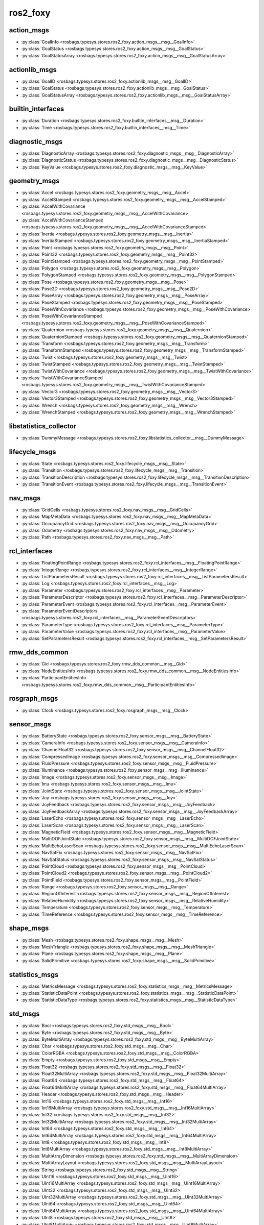 ros2_foxy
=========
action_msgs
***********
- :py:class:`GoalInfo <rosbags.typesys.stores.ros2_foxy.action_msgs__msg__GoalInfo>`
- :py:class:`GoalStatus <rosbags.typesys.stores.ros2_foxy.action_msgs__msg__GoalStatus>`
- :py:class:`GoalStatusArray <rosbags.typesys.stores.ros2_foxy.action_msgs__msg__GoalStatusArray>`

actionlib_msgs
**************
- :py:class:`GoalID <rosbags.typesys.stores.ros2_foxy.actionlib_msgs__msg__GoalID>`
- :py:class:`GoalStatus <rosbags.typesys.stores.ros2_foxy.actionlib_msgs__msg__GoalStatus>`
- :py:class:`GoalStatusArray <rosbags.typesys.stores.ros2_foxy.actionlib_msgs__msg__GoalStatusArray>`

builtin_interfaces
******************
- :py:class:`Duration <rosbags.typesys.stores.ros2_foxy.builtin_interfaces__msg__Duration>`
- :py:class:`Time <rosbags.typesys.stores.ros2_foxy.builtin_interfaces__msg__Time>`

diagnostic_msgs
***************
- :py:class:`DiagnosticArray <rosbags.typesys.stores.ros2_foxy.diagnostic_msgs__msg__DiagnosticArray>`
- :py:class:`DiagnosticStatus <rosbags.typesys.stores.ros2_foxy.diagnostic_msgs__msg__DiagnosticStatus>`
- :py:class:`KeyValue <rosbags.typesys.stores.ros2_foxy.diagnostic_msgs__msg__KeyValue>`

geometry_msgs
*************
- :py:class:`Accel <rosbags.typesys.stores.ros2_foxy.geometry_msgs__msg__Accel>`
- :py:class:`AccelStamped <rosbags.typesys.stores.ros2_foxy.geometry_msgs__msg__AccelStamped>`
- :py:class:`AccelWithCovariance <rosbags.typesys.stores.ros2_foxy.geometry_msgs__msg__AccelWithCovariance>`
- :py:class:`AccelWithCovarianceStamped <rosbags.typesys.stores.ros2_foxy.geometry_msgs__msg__AccelWithCovarianceStamped>`
- :py:class:`Inertia <rosbags.typesys.stores.ros2_foxy.geometry_msgs__msg__Inertia>`
- :py:class:`InertiaStamped <rosbags.typesys.stores.ros2_foxy.geometry_msgs__msg__InertiaStamped>`
- :py:class:`Point <rosbags.typesys.stores.ros2_foxy.geometry_msgs__msg__Point>`
- :py:class:`Point32 <rosbags.typesys.stores.ros2_foxy.geometry_msgs__msg__Point32>`
- :py:class:`PointStamped <rosbags.typesys.stores.ros2_foxy.geometry_msgs__msg__PointStamped>`
- :py:class:`Polygon <rosbags.typesys.stores.ros2_foxy.geometry_msgs__msg__Polygon>`
- :py:class:`PolygonStamped <rosbags.typesys.stores.ros2_foxy.geometry_msgs__msg__PolygonStamped>`
- :py:class:`Pose <rosbags.typesys.stores.ros2_foxy.geometry_msgs__msg__Pose>`
- :py:class:`Pose2D <rosbags.typesys.stores.ros2_foxy.geometry_msgs__msg__Pose2D>`
- :py:class:`PoseArray <rosbags.typesys.stores.ros2_foxy.geometry_msgs__msg__PoseArray>`
- :py:class:`PoseStamped <rosbags.typesys.stores.ros2_foxy.geometry_msgs__msg__PoseStamped>`
- :py:class:`PoseWithCovariance <rosbags.typesys.stores.ros2_foxy.geometry_msgs__msg__PoseWithCovariance>`
- :py:class:`PoseWithCovarianceStamped <rosbags.typesys.stores.ros2_foxy.geometry_msgs__msg__PoseWithCovarianceStamped>`
- :py:class:`Quaternion <rosbags.typesys.stores.ros2_foxy.geometry_msgs__msg__Quaternion>`
- :py:class:`QuaternionStamped <rosbags.typesys.stores.ros2_foxy.geometry_msgs__msg__QuaternionStamped>`
- :py:class:`Transform <rosbags.typesys.stores.ros2_foxy.geometry_msgs__msg__Transform>`
- :py:class:`TransformStamped <rosbags.typesys.stores.ros2_foxy.geometry_msgs__msg__TransformStamped>`
- :py:class:`Twist <rosbags.typesys.stores.ros2_foxy.geometry_msgs__msg__Twist>`
- :py:class:`TwistStamped <rosbags.typesys.stores.ros2_foxy.geometry_msgs__msg__TwistStamped>`
- :py:class:`TwistWithCovariance <rosbags.typesys.stores.ros2_foxy.geometry_msgs__msg__TwistWithCovariance>`
- :py:class:`TwistWithCovarianceStamped <rosbags.typesys.stores.ros2_foxy.geometry_msgs__msg__TwistWithCovarianceStamped>`
- :py:class:`Vector3 <rosbags.typesys.stores.ros2_foxy.geometry_msgs__msg__Vector3>`
- :py:class:`Vector3Stamped <rosbags.typesys.stores.ros2_foxy.geometry_msgs__msg__Vector3Stamped>`
- :py:class:`Wrench <rosbags.typesys.stores.ros2_foxy.geometry_msgs__msg__Wrench>`
- :py:class:`WrenchStamped <rosbags.typesys.stores.ros2_foxy.geometry_msgs__msg__WrenchStamped>`

libstatistics_collector
***********************
- :py:class:`DummyMessage <rosbags.typesys.stores.ros2_foxy.libstatistics_collector__msg__DummyMessage>`

lifecycle_msgs
**************
- :py:class:`State <rosbags.typesys.stores.ros2_foxy.lifecycle_msgs__msg__State>`
- :py:class:`Transition <rosbags.typesys.stores.ros2_foxy.lifecycle_msgs__msg__Transition>`
- :py:class:`TransitionDescription <rosbags.typesys.stores.ros2_foxy.lifecycle_msgs__msg__TransitionDescription>`
- :py:class:`TransitionEvent <rosbags.typesys.stores.ros2_foxy.lifecycle_msgs__msg__TransitionEvent>`

nav_msgs
********
- :py:class:`GridCells <rosbags.typesys.stores.ros2_foxy.nav_msgs__msg__GridCells>`
- :py:class:`MapMetaData <rosbags.typesys.stores.ros2_foxy.nav_msgs__msg__MapMetaData>`
- :py:class:`OccupancyGrid <rosbags.typesys.stores.ros2_foxy.nav_msgs__msg__OccupancyGrid>`
- :py:class:`Odometry <rosbags.typesys.stores.ros2_foxy.nav_msgs__msg__Odometry>`
- :py:class:`Path <rosbags.typesys.stores.ros2_foxy.nav_msgs__msg__Path>`

rcl_interfaces
**************
- :py:class:`FloatingPointRange <rosbags.typesys.stores.ros2_foxy.rcl_interfaces__msg__FloatingPointRange>`
- :py:class:`IntegerRange <rosbags.typesys.stores.ros2_foxy.rcl_interfaces__msg__IntegerRange>`
- :py:class:`ListParametersResult <rosbags.typesys.stores.ros2_foxy.rcl_interfaces__msg__ListParametersResult>`
- :py:class:`Log <rosbags.typesys.stores.ros2_foxy.rcl_interfaces__msg__Log>`
- :py:class:`Parameter <rosbags.typesys.stores.ros2_foxy.rcl_interfaces__msg__Parameter>`
- :py:class:`ParameterDescriptor <rosbags.typesys.stores.ros2_foxy.rcl_interfaces__msg__ParameterDescriptor>`
- :py:class:`ParameterEvent <rosbags.typesys.stores.ros2_foxy.rcl_interfaces__msg__ParameterEvent>`
- :py:class:`ParameterEventDescriptors <rosbags.typesys.stores.ros2_foxy.rcl_interfaces__msg__ParameterEventDescriptors>`
- :py:class:`ParameterType <rosbags.typesys.stores.ros2_foxy.rcl_interfaces__msg__ParameterType>`
- :py:class:`ParameterValue <rosbags.typesys.stores.ros2_foxy.rcl_interfaces__msg__ParameterValue>`
- :py:class:`SetParametersResult <rosbags.typesys.stores.ros2_foxy.rcl_interfaces__msg__SetParametersResult>`

rmw_dds_common
**************
- :py:class:`Gid <rosbags.typesys.stores.ros2_foxy.rmw_dds_common__msg__Gid>`
- :py:class:`NodeEntitiesInfo <rosbags.typesys.stores.ros2_foxy.rmw_dds_common__msg__NodeEntitiesInfo>`
- :py:class:`ParticipantEntitiesInfo <rosbags.typesys.stores.ros2_foxy.rmw_dds_common__msg__ParticipantEntitiesInfo>`

rosgraph_msgs
*************
- :py:class:`Clock <rosbags.typesys.stores.ros2_foxy.rosgraph_msgs__msg__Clock>`

sensor_msgs
***********
- :py:class:`BatteryState <rosbags.typesys.stores.ros2_foxy.sensor_msgs__msg__BatteryState>`
- :py:class:`CameraInfo <rosbags.typesys.stores.ros2_foxy.sensor_msgs__msg__CameraInfo>`
- :py:class:`ChannelFloat32 <rosbags.typesys.stores.ros2_foxy.sensor_msgs__msg__ChannelFloat32>`
- :py:class:`CompressedImage <rosbags.typesys.stores.ros2_foxy.sensor_msgs__msg__CompressedImage>`
- :py:class:`FluidPressure <rosbags.typesys.stores.ros2_foxy.sensor_msgs__msg__FluidPressure>`
- :py:class:`Illuminance <rosbags.typesys.stores.ros2_foxy.sensor_msgs__msg__Illuminance>`
- :py:class:`Image <rosbags.typesys.stores.ros2_foxy.sensor_msgs__msg__Image>`
- :py:class:`Imu <rosbags.typesys.stores.ros2_foxy.sensor_msgs__msg__Imu>`
- :py:class:`JointState <rosbags.typesys.stores.ros2_foxy.sensor_msgs__msg__JointState>`
- :py:class:`Joy <rosbags.typesys.stores.ros2_foxy.sensor_msgs__msg__Joy>`
- :py:class:`JoyFeedback <rosbags.typesys.stores.ros2_foxy.sensor_msgs__msg__JoyFeedback>`
- :py:class:`JoyFeedbackArray <rosbags.typesys.stores.ros2_foxy.sensor_msgs__msg__JoyFeedbackArray>`
- :py:class:`LaserEcho <rosbags.typesys.stores.ros2_foxy.sensor_msgs__msg__LaserEcho>`
- :py:class:`LaserScan <rosbags.typesys.stores.ros2_foxy.sensor_msgs__msg__LaserScan>`
- :py:class:`MagneticField <rosbags.typesys.stores.ros2_foxy.sensor_msgs__msg__MagneticField>`
- :py:class:`MultiDOFJointState <rosbags.typesys.stores.ros2_foxy.sensor_msgs__msg__MultiDOFJointState>`
- :py:class:`MultiEchoLaserScan <rosbags.typesys.stores.ros2_foxy.sensor_msgs__msg__MultiEchoLaserScan>`
- :py:class:`NavSatFix <rosbags.typesys.stores.ros2_foxy.sensor_msgs__msg__NavSatFix>`
- :py:class:`NavSatStatus <rosbags.typesys.stores.ros2_foxy.sensor_msgs__msg__NavSatStatus>`
- :py:class:`PointCloud <rosbags.typesys.stores.ros2_foxy.sensor_msgs__msg__PointCloud>`
- :py:class:`PointCloud2 <rosbags.typesys.stores.ros2_foxy.sensor_msgs__msg__PointCloud2>`
- :py:class:`PointField <rosbags.typesys.stores.ros2_foxy.sensor_msgs__msg__PointField>`
- :py:class:`Range <rosbags.typesys.stores.ros2_foxy.sensor_msgs__msg__Range>`
- :py:class:`RegionOfInterest <rosbags.typesys.stores.ros2_foxy.sensor_msgs__msg__RegionOfInterest>`
- :py:class:`RelativeHumidity <rosbags.typesys.stores.ros2_foxy.sensor_msgs__msg__RelativeHumidity>`
- :py:class:`Temperature <rosbags.typesys.stores.ros2_foxy.sensor_msgs__msg__Temperature>`
- :py:class:`TimeReference <rosbags.typesys.stores.ros2_foxy.sensor_msgs__msg__TimeReference>`

shape_msgs
**********
- :py:class:`Mesh <rosbags.typesys.stores.ros2_foxy.shape_msgs__msg__Mesh>`
- :py:class:`MeshTriangle <rosbags.typesys.stores.ros2_foxy.shape_msgs__msg__MeshTriangle>`
- :py:class:`Plane <rosbags.typesys.stores.ros2_foxy.shape_msgs__msg__Plane>`
- :py:class:`SolidPrimitive <rosbags.typesys.stores.ros2_foxy.shape_msgs__msg__SolidPrimitive>`

statistics_msgs
***************
- :py:class:`MetricsMessage <rosbags.typesys.stores.ros2_foxy.statistics_msgs__msg__MetricsMessage>`
- :py:class:`StatisticDataPoint <rosbags.typesys.stores.ros2_foxy.statistics_msgs__msg__StatisticDataPoint>`
- :py:class:`StatisticDataType <rosbags.typesys.stores.ros2_foxy.statistics_msgs__msg__StatisticDataType>`

std_msgs
********
- :py:class:`Bool <rosbags.typesys.stores.ros2_foxy.std_msgs__msg__Bool>`
- :py:class:`Byte <rosbags.typesys.stores.ros2_foxy.std_msgs__msg__Byte>`
- :py:class:`ByteMultiArray <rosbags.typesys.stores.ros2_foxy.std_msgs__msg__ByteMultiArray>`
- :py:class:`Char <rosbags.typesys.stores.ros2_foxy.std_msgs__msg__Char>`
- :py:class:`ColorRGBA <rosbags.typesys.stores.ros2_foxy.std_msgs__msg__ColorRGBA>`
- :py:class:`Empty <rosbags.typesys.stores.ros2_foxy.std_msgs__msg__Empty>`
- :py:class:`Float32 <rosbags.typesys.stores.ros2_foxy.std_msgs__msg__Float32>`
- :py:class:`Float32MultiArray <rosbags.typesys.stores.ros2_foxy.std_msgs__msg__Float32MultiArray>`
- :py:class:`Float64 <rosbags.typesys.stores.ros2_foxy.std_msgs__msg__Float64>`
- :py:class:`Float64MultiArray <rosbags.typesys.stores.ros2_foxy.std_msgs__msg__Float64MultiArray>`
- :py:class:`Header <rosbags.typesys.stores.ros2_foxy.std_msgs__msg__Header>`
- :py:class:`Int16 <rosbags.typesys.stores.ros2_foxy.std_msgs__msg__Int16>`
- :py:class:`Int16MultiArray <rosbags.typesys.stores.ros2_foxy.std_msgs__msg__Int16MultiArray>`
- :py:class:`Int32 <rosbags.typesys.stores.ros2_foxy.std_msgs__msg__Int32>`
- :py:class:`Int32MultiArray <rosbags.typesys.stores.ros2_foxy.std_msgs__msg__Int32MultiArray>`
- :py:class:`Int64 <rosbags.typesys.stores.ros2_foxy.std_msgs__msg__Int64>`
- :py:class:`Int64MultiArray <rosbags.typesys.stores.ros2_foxy.std_msgs__msg__Int64MultiArray>`
- :py:class:`Int8 <rosbags.typesys.stores.ros2_foxy.std_msgs__msg__Int8>`
- :py:class:`Int8MultiArray <rosbags.typesys.stores.ros2_foxy.std_msgs__msg__Int8MultiArray>`
- :py:class:`MultiArrayDimension <rosbags.typesys.stores.ros2_foxy.std_msgs__msg__MultiArrayDimension>`
- :py:class:`MultiArrayLayout <rosbags.typesys.stores.ros2_foxy.std_msgs__msg__MultiArrayLayout>`
- :py:class:`String <rosbags.typesys.stores.ros2_foxy.std_msgs__msg__String>`
- :py:class:`UInt16 <rosbags.typesys.stores.ros2_foxy.std_msgs__msg__UInt16>`
- :py:class:`UInt16MultiArray <rosbags.typesys.stores.ros2_foxy.std_msgs__msg__UInt16MultiArray>`
- :py:class:`UInt32 <rosbags.typesys.stores.ros2_foxy.std_msgs__msg__UInt32>`
- :py:class:`UInt32MultiArray <rosbags.typesys.stores.ros2_foxy.std_msgs__msg__UInt32MultiArray>`
- :py:class:`UInt64 <rosbags.typesys.stores.ros2_foxy.std_msgs__msg__UInt64>`
- :py:class:`UInt64MultiArray <rosbags.typesys.stores.ros2_foxy.std_msgs__msg__UInt64MultiArray>`
- :py:class:`UInt8 <rosbags.typesys.stores.ros2_foxy.std_msgs__msg__UInt8>`
- :py:class:`UInt8MultiArray <rosbags.typesys.stores.ros2_foxy.std_msgs__msg__UInt8MultiArray>`

stereo_msgs
***********
- :py:class:`DisparityImage <rosbags.typesys.stores.ros2_foxy.stereo_msgs__msg__DisparityImage>`

tf2_msgs
********
- :py:class:`TF2Error <rosbags.typesys.stores.ros2_foxy.tf2_msgs__msg__TF2Error>`
- :py:class:`TFMessage <rosbags.typesys.stores.ros2_foxy.tf2_msgs__msg__TFMessage>`

trajectory_msgs
***************
- :py:class:`JointTrajectory <rosbags.typesys.stores.ros2_foxy.trajectory_msgs__msg__JointTrajectory>`
- :py:class:`JointTrajectoryPoint <rosbags.typesys.stores.ros2_foxy.trajectory_msgs__msg__JointTrajectoryPoint>`
- :py:class:`MultiDOFJointTrajectory <rosbags.typesys.stores.ros2_foxy.trajectory_msgs__msg__MultiDOFJointTrajectory>`
- :py:class:`MultiDOFJointTrajectoryPoint <rosbags.typesys.stores.ros2_foxy.trajectory_msgs__msg__MultiDOFJointTrajectoryPoint>`

unique_identifier_msgs
**********************
- :py:class:`UUID <rosbags.typesys.stores.ros2_foxy.unique_identifier_msgs__msg__UUID>`

visualization_msgs
******************
- :py:class:`ImageMarker <rosbags.typesys.stores.ros2_foxy.visualization_msgs__msg__ImageMarker>`
- :py:class:`InteractiveMarker <rosbags.typesys.stores.ros2_foxy.visualization_msgs__msg__InteractiveMarker>`
- :py:class:`InteractiveMarkerControl <rosbags.typesys.stores.ros2_foxy.visualization_msgs__msg__InteractiveMarkerControl>`
- :py:class:`InteractiveMarkerFeedback <rosbags.typesys.stores.ros2_foxy.visualization_msgs__msg__InteractiveMarkerFeedback>`
- :py:class:`InteractiveMarkerInit <rosbags.typesys.stores.ros2_foxy.visualization_msgs__msg__InteractiveMarkerInit>`
- :py:class:`InteractiveMarkerPose <rosbags.typesys.stores.ros2_foxy.visualization_msgs__msg__InteractiveMarkerPose>`
- :py:class:`InteractiveMarkerUpdate <rosbags.typesys.stores.ros2_foxy.visualization_msgs__msg__InteractiveMarkerUpdate>`
- :py:class:`Marker <rosbags.typesys.stores.ros2_foxy.visualization_msgs__msg__Marker>`
- :py:class:`MarkerArray <rosbags.typesys.stores.ros2_foxy.visualization_msgs__msg__MarkerArray>`
- :py:class:`MenuEntry <rosbags.typesys.stores.ros2_foxy.visualization_msgs__msg__MenuEntry>`
